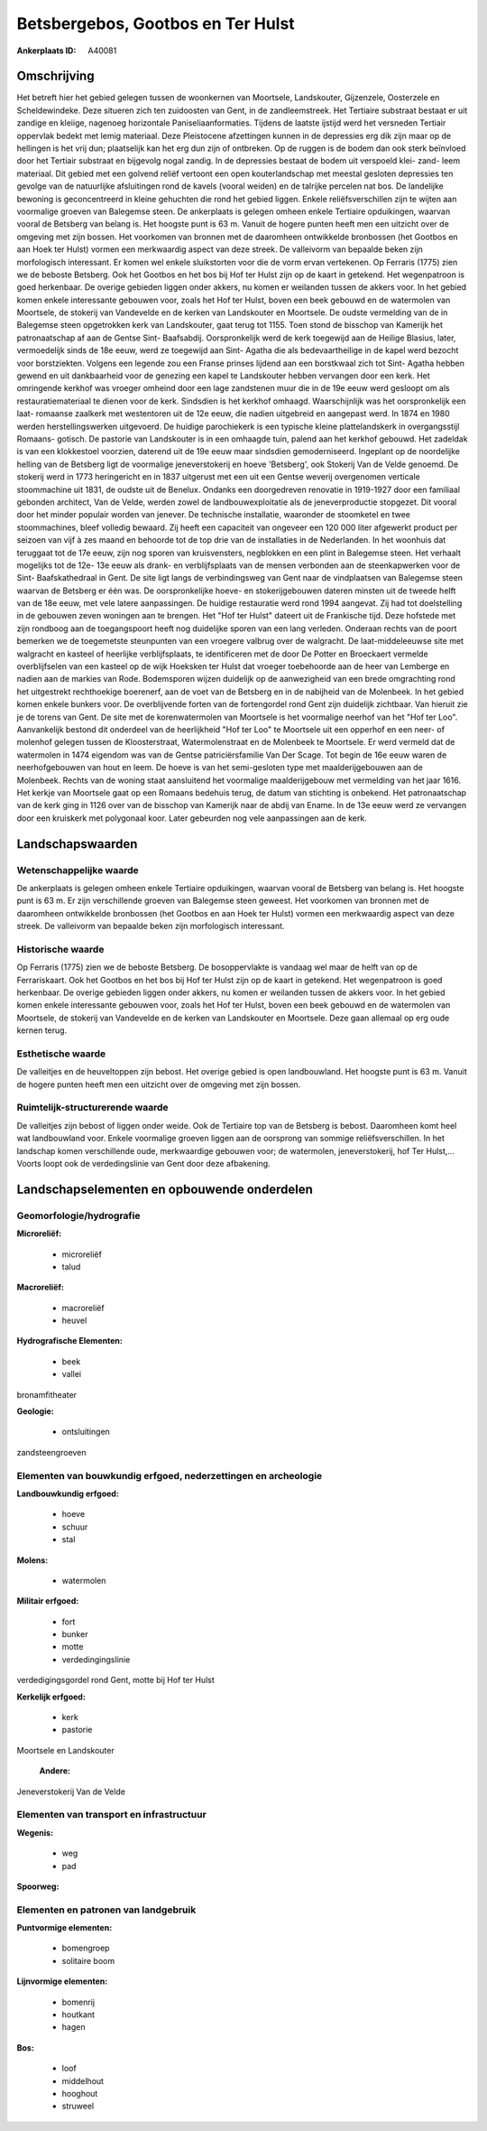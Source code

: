 Betsbergebos, Gootbos en Ter Hulst
==================================

:Ankerplaats ID: A40081




Omschrijving
------------

Het betreft hier het gebied gelegen tussen de woonkernen van
Moortsele, Landskouter, Gijzenzele, Oosterzele en Scheldewindeke. Deze
situeren zich ten zuidoosten van Gent, in de zandleemstreek. Het
Tertiaire substraat bestaat er uit zandige en kleiige, nagenoeg
horizontale Paniseliaanformaties. Tijdens de laatste ijstijd werd het
versneden Tertiair oppervlak bedekt met lemig materiaal. Deze
Pleistocene afzettingen kunnen in de depressies erg dik zijn maar op de
hellingen is het vrij dun; plaatselijk kan het erg dun zijn of
ontbreken. Op de ruggen is de bodem dan ook sterk beïnvloed door het
Tertiair substraat en bijgevolg nogal zandig. In de depressies bestaat
de bodem uit verspoeld klei- zand- leem materiaal. Dit gebied met een
golvend reliëf vertoont een open kouterlandschap met meestal gesloten
depressies ten gevolge van de natuurlijke afsluitingen rond de kavels
(vooral weiden) en de talrijke percelen nat bos. De landelijke bewoning
is geconcentreerd in kleine gehuchten die rond het gebied liggen. Enkele
reliëfsverschillen zijn te wijten aan voormalige groeven van Balegemse
steen. De ankerplaats is gelegen omheen enkele Tertiaire opduikingen,
waarvan vooral de Betsberg van belang is. Het hoogste punt is 63 m.
Vanuit de hogere punten heeft men een uitzicht over de omgeving met zijn
bossen. Het voorkomen van bronnen met de daaromheen ontwikkelde
bronbossen (het Gootbos en aan Hoek ter Hulst) vormen een merkwaardig
aspect van deze streek. De valleivorm van bepaalde beken zijn
morfologisch interessant. Er komen wel enkele sluikstorten voor die de
vorm ervan vertekenen. Op Ferraris (1775) zien we de beboste Betsberg.
Ook het Gootbos en het bos bij Hof ter Hulst zijn op de kaart in
getekend. Het wegenpatroon is goed herkenbaar. De overige gebieden
liggen onder akkers, nu komen er weilanden tussen de akkers voor. In het
gebied komen enkele interessante gebouwen voor, zoals het Hof ter Hulst,
boven een beek gebouwd en de watermolen van Moortsele, de stokerij van
Vandevelde en de kerken van Landskouter en Moortsele. De oudste
vermelding van de in Balegemse steen opgetrokken kerk van Landskouter,
gaat terug tot 1155. Toen stond de bisschop van Kamerijk het
patronaatschap af aan de Gentse Sint- Baafsabdij. Oorspronkelijk werd de
kerk toegewijd aan de Heilige Blasius, later, vermoedelijk sinds de 18e
eeuw, werd ze toegewijd aan Sint- Agatha die als bedevaartheilige in de
kapel werd bezocht voor borstziekten. Volgens een legende zou een Franse
prinses lijdend aan een borstkwaal zich tot Sint- Agatha hebben gewend
en uit dankbaarheid voor de genezing een kapel te Landskouter hebben
vervangen door een kerk. Het omringende kerkhof was vroeger omheind door
een lage zandstenen muur die in de 19e eeuw werd gesloopt om als
restauratiemateriaal te dienen voor de kerk. Sindsdien is het kerkhof
omhaagd. Waarschijnlijk was het oorspronkelijk een laat- romaanse
zaalkerk met westentoren uit de 12e eeuw, die nadien uitgebreid en
aangepast werd. In 1874 en 1980 werden herstellingswerken uitgevoerd. De
huidige parochiekerk is een typische kleine plattelandskerk in
overgangsstijl Romaans- gotisch. De pastorie van Landskouter is in een
omhaagde tuin, palend aan het kerkhof gebouwd. Het zadeldak is van een
klokkestoel voorzien, daterend uit de 19e eeuw maar sindsdien
gemoderniseerd. Ingeplant op de noordelijke helling van de Betsberg ligt
de voormalige jeneverstokerij en hoeve 'Betsberg', ook Stokerij Van de
Velde genoemd. De stokerij werd in 1773 heringericht en in 1837
uitgerust met een uit een Gentse weverij overgenomen verticale
stoommachine uit 1831, de oudste uit de Benelux. Ondanks een
doorgedreven renovatie in 1919-1927 door een familiaal gebonden
architect, Van de Velde, werden zowel de landbouwexploitatie als de
jeneverproductie stopgezet. Dit vooral door het minder populair worden
van jenever. De technische installatie, waaronder de stoomketel en twee
stoommachines, bleef volledig bewaard. Zij heeft een capaciteit van
ongeveer een 120 000 liter afgewerkt product per seizoen van vijf à zes
maand en behoorde tot de top drie van de installaties in de Nederlanden.
In het woonhuis dat teruggaat tot de 17e eeuw, zijn nog sporen van
kruisvensters, negblokken en een plint in Balegemse steen. Het verhaalt
mogelijks tot de 12e- 13e eeuw als drank- en verblijfsplaats van de
mensen verbonden aan de steenkapwerken voor de Sint- Baafskathedraal in
Gent. De site ligt langs de verbindingsweg van Gent naar de vindplaatsen
van Balegemse steen waarvan de Betsberg er één was. De oorspronkelijke
hoeve- en stokerijgebouwen dateren minsten uit de tweede helft van de
18e eeuw, met vele latere aanpassingen. De huidige restauratie werd rond
1994 aangevat. Zij had tot doelstelling in de gebouwen zeven woningen
aan te brengen. Het "Hof ter Hulst" dateert uit de Frankische tijd. Deze
hofstede met zijn rondboog aan de toegangspoort heeft nog duidelijke
sporen van een lang verleden. Onderaan rechts van de poort bemerken we
de toegemetste steunpunten van een vroegere valbrug over de walgracht.
De laat-middeleeuwse site met walgracht en kasteel of heerlijke
verblijfsplaats, te identificeren met de door De Potter en Broeckaert
vermelde overblijfselen van een kasteel op de wijk Hoeksken ter Hulst
dat vroeger toebehoorde aan de heer van Lemberge en nadien aan de
markies van Rode. Bodemsporen wijzen duidelijk op de aanwezigheid van
een brede omgrachting rond het uitgestrekt rechthoekige boerenerf, aan
de voet van de Betsberg en in de nabijheid van de Molenbeek. In het
gebied komen enkele bunkers voor. De overblijvende forten van de
fortengordel rond Gent zijn duidelijk zichtbaar. Van hieruit zie je de
torens van Gent. De site met de korenwatermolen van Moortsele is het
voormalige neerhof van het "Hof ter Loo". Aanvankelijk bestond dit
onderdeel van de heerlijkheid "Hof ter Loo" te Moortsele uit een
opperhof en een neer- of molenhof gelegen tussen de Kloosterstraat,
Watermolenstraat en de Molenbeek te Moortsele. Er werd vermeld dat de
watermolen in 1474 eigendom was van de Gentse patriciërsfamilie Van Der
Scage. Tot begin de 16e eeuw waren de neerhofgebouwen van hout en leem.
De hoeve is van het semi-gesloten type met maalderijgebouwen aan de
Molenbeek. Rechts van de woning staat aansluitend het voormalige
maalderijgebouw met vermelding van het jaar 1616. Het kerkje van
Moortsele gaat op een Romaans bedehuis terug, de datum van stichting is
onbekend. Het patronaatschap van de kerk ging in 1126 over van de
bisschop van Kamerijk naar de abdij van Ename. In de 13e eeuw werd ze
vervangen door een kruiskerk met polygonaal koor. Later gebeurden nog
vele aanpassingen aan de kerk.



Landschapswaarden
-----------------


Wetenschappelijke waarde
~~~~~~~~~~~~~~~~~~~~~~~~


De ankerplaats is gelegen omheen enkele Tertiaire opduikingen,
waarvan vooral de Betsberg van belang is. Het hoogste punt is 63 m. Er
zijn verschillende groeven van Balegemse steen geweest. Het voorkomen
van bronnen met de daaromheen ontwikkelde bronbossen (het Gootbos en aan
Hoek ter Hulst) vormen een merkwaardig aspect van deze streek. De
valleivorm van bepaalde beken zijn morfologisch interessant.

Historische waarde
~~~~~~~~~~~~~~~~~~


Op Ferraris (1775) zien we de beboste Betsberg. De bosoppervlakte is
vandaag wel maar de helft van op de Ferrariskaart. Ook het Gootbos en
het bos bij Hof ter Hulst zijn op de kaart in getekend. Het wegenpatroon
is goed herkenbaar. De overige gebieden liggen onder akkers, nu komen er
weilanden tussen de akkers voor. In het gebied komen enkele interessante
gebouwen voor, zoals het Hof ter Hulst, boven een beek gebouwd en de
watermolen van Moortsele, de stokerij van Vandevelde en de kerken van
Landskouter en Moortsele. Deze gaan allemaal op erg oude kernen terug.

Esthetische waarde
~~~~~~~~~~~~~~~~~~

De valleitjes en de heuveltoppen zijn bebost. Het
overige gebied is open landbouwland. Het hoogste punt is 63 m. Vanuit de
hogere punten heeft men een uitzicht over de omgeving met zijn bossen.


Ruimtelijk-structurerende waarde
~~~~~~~~~~~~~~~~~~~~~~~~~~~~~~~~

De valleitjes zijn bebost of liggen onder weide. Ook de Tertiaire top
van de Betsberg is bebost. Daaromheen komt heel wat landbouwland voor.
Enkele voormalige groeven liggen aan de oorsprong van sommige
reliëfsverschillen. In het landschap komen verschillende oude,
merkwaardige gebouwen voor; de watermolen, jeneverstokerij, hof Ter
Hulst,… Voorts loopt ook de verdedingslinie van Gent door deze
afbakening.



Landschapselementen en opbouwende onderdelen
--------------------------------------------



Geomorfologie/hydrografie
~~~~~~~~~~~~~~~~~~~~~~~~~


**Microreliëf:**

 * microreliëf
 * talud


**Macroreliëf:**

 * macroreliëf
 * heuvel

**Hydrografische Elementen:**

 * beek
 * vallei


bronamfitheater

**Geologie:**

 * ontsluitingen


zandsteengroeven

Elementen van bouwkundig erfgoed, nederzettingen en archeologie
~~~~~~~~~~~~~~~~~~~~~~~~~~~~~~~~~~~~~~~~~~~~~~~~~~~~~~~~~~~~~~~

**Landbouwkundig erfgoed:**

 * hoeve
 * schuur
 * stal


**Molens:**

 * watermolen


**Militair erfgoed:**

 * fort
 * bunker
 * motte
 * verdedingingslinie


verdedigingsgordel rond Gent, motte bij Hof ter Hulst

**Kerkelijk erfgoed:**

 * kerk
 * pastorie


Moortsele en Landskouter

 **Andere:**
Jeneverstokerij Van de Velde

Elementen van transport en infrastructuur
~~~~~~~~~~~~~~~~~~~~~~~~~~~~~~~~~~~~~~~~~

**Wegenis:**

 * weg
 * pad


**Spoorweg:**

Elementen en patronen van landgebruik
~~~~~~~~~~~~~~~~~~~~~~~~~~~~~~~~~~~~~

**Puntvormige elementen:**

 * bomengroep
 * solitaire boom


**Lijnvormige elementen:**

 * bomenrij
 * houtkant
 * hagen

**Bos:**

 * loof
 * middelhout
 * hooghout
 * struweel

